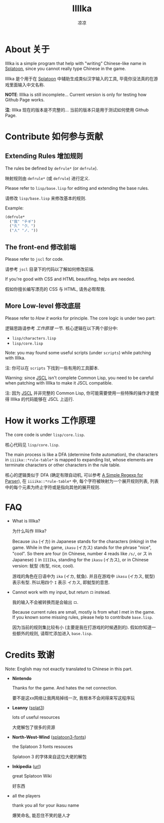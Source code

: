 #+title: IIIIka
#+author: 凉凉
* About 关于
IIIIka is a simple program that help with "writing"
Chinese-like name in [[https://www.nintendo.com/jp/switch/av5ja/index.html][Splatoon]], since you cannot really
type Chinese in the game.

IIIIka 是个用于在 [[https://www.nintendo.com/jp/switch/av5ja/index.html][Splatoon]] 中辅助生成类似汉字输入的工具,
毕竟你没法真的在游戏里面输入中文名称.

*NOTE*: IIIIka is still incomplete... Current version
is only for testing how Github Page works.

*注*: IIIIka 现在的版本是不完整的...
当前的版本只是用于测试如何使用 Github Page.

* Contribute 如何参与贡献
** Extending Rules 增加规则
The rules be defined by =defrule*= (or =defrule=).

映射规则由 =defrule*= (或 =defrule=) 进行定义.

Please refer to =lisp/base.lisp= for editing
and extending the base rules.

请修改 =lisp/base.lisp= 来修改基本的规则.

Example:

#+name: defrule-example
#+begin_src lisp
  (defrule*
    ("我" "チギ")
    ("久" "ク、")
    ("人" "ノ、"))
#+end_src

** The front-end   修改前端
Please refer to =jscl= for code.

请参考 =jscl= 目录下的代码以了解如何修改前端.

If you're good with CSS and HTML beautifing,
helps are needed.

假如你擅长编写漂亮的 CSS 与 HTML, 请务必帮帮我.

** More Low-level  修改底层
Please refer to [[How it works 工作原理][How it works]] for principle.
The core logic is under two part:

逻辑思路请参考 [[How it works 工作原理][工作原理]] 一节.
核心逻辑在以下两个部分中:

+ =lisp/characters.lisp=
+ =lisp/core.lisp=

Note: you may found some useful scripts (under =scripts=)
while patching with IIIIka.

注: 你可以在 =scripts= 下找到一些有用的工具脚本.

Warning: since [[https://github.com/jscl-project/jscl][JSCL]] isn't complete Common Lisp,
you need to be careful when patching with IIIIka
to make it JSCL compatible.

注: 因为 [[https://github.com/jscl-project/jscl][JSCL]] 并非完整的 Common Lisp,
你可能需要使用一些特殊的操作才能使得 IIIIka
的代码能够在 JSCL 上运行.

* How it works 工作原理
The core code is under =lisp/core.lisp=.

核心代码见 =lisp/core.lisp=.

The main process is like a DFA (determine finite automation),
the characters in =iiiika::*rule-table*= is mapped to expanding
list, whose elements are terminate characters or other characters
in the rule table.

核心的逻辑类似于 DFA (确定有限自动机, 可以参考 [[https://li-yiyang.github.io/misc/simple-regexp-for-parser/][A Simple Regexp for Parser]]),
在 =iiiika::*rule-table*= 中, 每个字符被映射为一个展开规则列表,
列表中的每个元素为终止字符或是指向其他的展开规则.

* FAQ
+ What is IIIIka?

  为什么叫作 IIIIka?

  Because =ika= (イカ) in Japanese stands for the characters (inking)
  in the game. While in the game, =ikasu= (イカス) stands for the
  phrase "nice", "cool". So there are four (in Chinese, number 4 reads
  like =/s/=, or ス in Japanese) =I= in =IIIIka=, standing for the =ikasu= (イカス),
  or in Chinese version: 鱿型 (有型, nice, cool).

  游戏的角色在日语中为 =ika= (イカ, 鱿鱼). 并且在游戏中 =ikasu= (イカス,
  鱿型) 表示有型. 所以用四个 =I= 表示 イカス, 即鱿型的意思.
+ Cannot work with my input, but return =ロ= instead.

  我的输入不会被转换而是会输出 =ロ=.

  Because current rules are small, mostly is from what I met in
  the game. If you known some missing rules, please help to
  contribute =base.lisp=.

  因为当前的规则集比较有小 (主要是我在打游戏的时候遇到的).
  假如你知道一些额外的规则, 请帮忙添加进入 =base.lisp=.

* Credits 致谢
Note: English may not exactly translated to Chinese in this part.

+ *Nintendo*

  Thanks for the game. And hates the net connection.

  要不是这xx网络让我两局掉线一次, 我根本不会闲得来写这程序玩
+ *Leanny* ([[https://github.com/Leanny/splat3][splat3]])

  lots of useful resources

  大佬解包了很多的资源
+ *North-West-Wind* ([[https://github.com/North-West-Wind/splatoon3-fonts][splatoon3-fonts]])

  the Splatoon 3 fonts resouces

  Splatoon 3 的字体来自这位大佬的解包
+ *Inkipedia* ([[https://splatoonwiki.org/][url]])

  great Splatoon Wiki

  好东西
+ all the players

  thank you all for your ikasu name

  爆笑命名, 能忍住不笑的是人才
